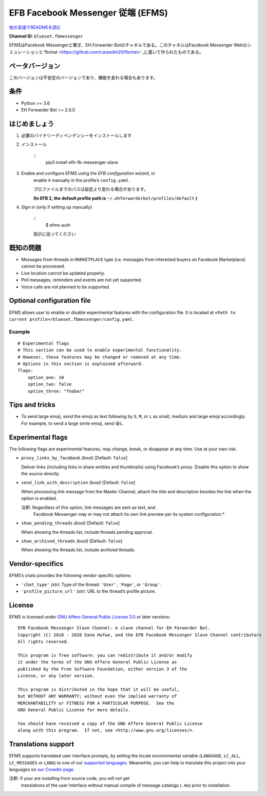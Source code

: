 
EFB Facebook Messenger 従端 (EFMS)
**********************************

.. image:: https://img.shields.io/pypi/v/efb-fb-messenger-slave.svg
   :target: https://pypi.org/project/efb-fb-messenger-slave/
   :alt: PyPI release

.. image:: https://pepy.tech/badge/efb-fb-messenger-slave/month
   :target: https://pepy.tech/project/efb-fb-messenger-slave
   :alt: Downloads per month

.. image:: https://d322cqt584bo4o.cloudfront.net/ehforwarderbot/localized.svg
   :target: https://crowdin.com/project/ehforwarderbot/
   :alt: Translate this project

.. image:: https://github.com/ehForwarderBot/efb-fb-messenger-slave/raw/master/banner.png
   :alt: Banner

`他の言語でREADMEを読む <./readme_translations>`_

**Channel ID**: ``blueset.fbmessenger``

EFMSはFacebook Messengerと繋ぎ、EH Forwarder Botのチャネルである。このチャネルはFacebook
Messenger Webのシミュレーションと\ `fbchat
<https://github.com/carpedm20/fbchat>`_に基いて作られたものである。


ベータバージョン
================

このバージョンは不安定のバージョンであり、機能を変わる場合もあります。


条件
====

* Python >= 3.6

* EH Forwarder Bot >= 2.0.0


はじめましょう
==============

1. 必要のバイナリーディペンデンシーをインストールします

2. インストール

    ::
       pip3 install efb-fb-messenger-slave

3. Enable and configure EFMS using the *EFB configuration wizard*, or
    enable it manually in the profile’s ``config.yaml``.

    プロファイルまでのパスは設定より変わる場合があります。

    **(In EFB 2, the default profile path is**
    ``~/.ehforwarderbot/profiles/default`` **)**

4. Sign in (only if setting up manually)

    ::
       $ efms-auth

    指示に従ってください


既知の問題
==========

* Messages from threads in ``MARKETPLACE`` type (i.e. messages from
  interested buyers on Facebook Marketplace) cannot be processed.

* Live location cannot be updated properly.

* Poll messages, reminders and events are not yet supported.

* Voice calls are not planned to be supported.


Optional configuration file
===========================

EFMS allows user to enable or disable experimental features with the
configuration file. It is located at \ ``<Path to current
profile>/blueset.fbmessenger/config.yaml``.


Example
-------

::

   # Experimental flags
   # This section can be used to enable experimental functionality.
   # However, those features may be changed or removed at any time.
   # Options in this section is explained afterward.
   flags:
       option_one: 10
       option_two: false
       option_three: "foobar"


Tips and tricks
===============

* To send large emoji, send the emoji as text following by ``S``,
  ``M``, or ``L`` as small, medium and large emoji accordingly. For
  example, to send a large smile emoji, send ``😆L``.


Experimental flags
==================

The following flags are experimental features, may change, break, or
disappear at any time. Use at your own risk.

* ``proxy_links_by_facebook`` *(bool)* [Default: ``false``]

  Deliver links (including links in share entities and thumbnails)
  using Facebook’s proxy. Disable this option to show the source
  directly.

* ``send_link_with_description`` *(bool)* [Default: ``false``]

  When processing link message from the Master Channel, attach the
  title and description besides the link when the option is enabled.

  注釈: Regardless of this option, link messages are sent as text, and
     Facebook Messenger may or may not attach its own link preview
     per its system configuration.*

* ``show_pending_threads`` *(bool)* [Default: ``false``]

  When showing the threads list, include threads pending approval.

* ``show_archived_threads`` *(bool)* [Default: ``false``]

  When showing the threads list, include archived threads.


Vendor-specifics
================

EFMS’s chats provides the following vendor specific options:

* ``'chat_type'`` *(str)*: Type of the thread: ``'User'``, ``'Page'``,
  or \ ``'Group'``.

* ``'profile_picture_url'`` *(str)*: URL to the thread’s profile
  picture.


License
=======

EFMS is licensed under `GNU Affero General Public License 3.0
<https://www.gnu.org/licenses/agpl-3.0.txt>`_ or later versions:

::

   EFB Facebook Messenger Slave Channel: A slave channel for EH Forwarder Bot.
   Copyright (C) 2016 - 2020 Eana Hufwe, and the EFB Facebook Messenger Slave Channel contributors
   All rights reserved.

   This program is free software: you can redistribute it and/or modify
   it under the terms of the GNU Affero General Public License as
   published by the Free Software Foundation, either version 3 of the
   License, or any later version.

   This program is distributed in the hope that it will be useful,
   but WITHOUT ANY WARRANTY; without even the implied warranty of
   MERCHANTABILITY or FITNESS FOR A PARTICULAR PURPOSE.  See the
   GNU General Public License for more details.

   You should have received a copy of the GNU Affero General Public License
   along with this program.  If not, see <http://www.gnu.org/licenses/>.


Translations support
====================

EFMS supports translated user interface prompts, by setting the locale
environmental variable (``LANGUAGE``, ``LC_ALL``, ``LC_MESSAGES`` or
``LANG``) to one of our \ `supported languages
<https://crowdin.com/project/ehforwarderbot/>`_. Meanwhile, you can
help to translate this project into your languages on `our Crowdin
page <https://crowdin.com/project/ehforwarderbot/>`_.

注釈: If your are installing from source code, you will not get
   translations of the user interface without manual compile of
   message catalogs (``.mo``) prior to installation.
